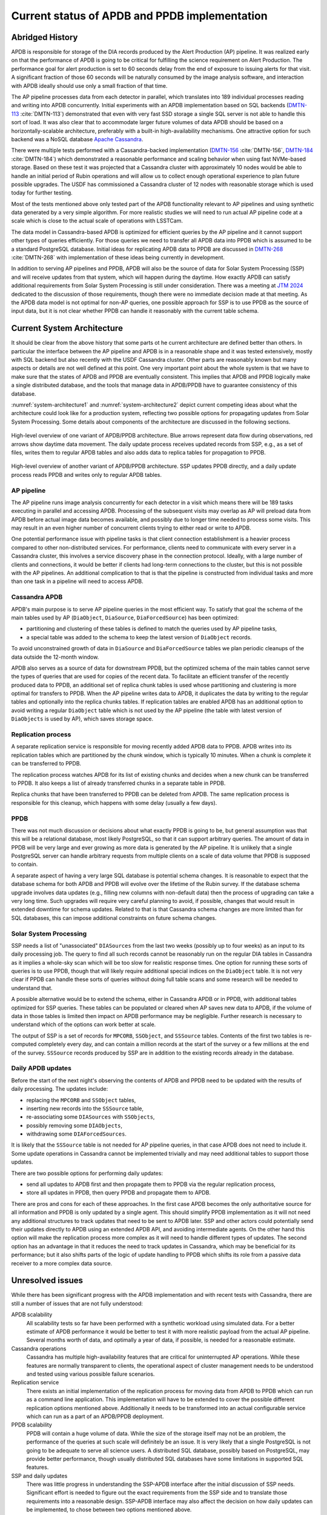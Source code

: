 ##############################################
Current status of APDB and PPDB implementation
##############################################

.. abstract::

   The Alert Production DataBase (APDB) and Prompt Products DataBase (PPDB) design has been evolving for the past few years as a result of various tests and updated requirements.
   This technical note describes the current state of APDB and PPDB implementation and the details that affect the design of the system.
   Concerns related to scalability of both parts of the system are summarized, and missing parts of the design are identified.


Abridged History
================

APDB is responsible for storage of the DIA records produced by the Alert Production (AP) pipeline.
It was realized early on that the performance of APDB is going to be critical for fulfilling the science requirement on Alert Production.
The performance goal for alert production is set to 60 seconds delay from the end of exposure to issuing alerts for that visit.
A significant fraction of those 60 seconds will be naturally consumed by the image analysis software, and interaction with APDB ideally should use only a small fraction of that time.

The AP pipeline processes data from each detector in parallel, which translates into 189 individual processes reading and writing into APDB concurrently.
Initial experiments with an APDB implementation based on SQL backends (`DMTN-113`_ :cite:`DMTN-113`) demonstrated that even with very fast SSD storage a single SQL server is not able to handle this sort of load.
It was also clear that to accommodate larger future volumes of data APDB should be based on a horizontally-scalable architecture, preferably with a built-in high-availability mechanisms.
One attractive option for such backend was a NoSQL database `Apache Cassandra`_.

There were multiple tests performed with a Cassandra-backed implementation (`DMTN-156`_ :cite:`DMTN-156`, `DMTN-184`_ :cite:`DMTN-184`) which demonstrated a reasonable performance and scaling behavior when using fast NVMe-based storage.
Based on these test it was projected that a Cassandra cluster with approximately 10 nodes would be able to handle an initial period of Rubin operations and will allow us to collect enough operational experience to plan future possible upgrades.
The USDF has commissioned a Cassandra cluster of 12 nodes with reasonable storage which is used today for further testing.

Most of the tests mentioned above only tested part of the APDB functionality relevant to AP pipelines and using synthetic data generated by a very simple algorithm.
For more realistic studies we will need to run actual AP pipeline code at a scale which is close to the actual scale of operations with LSSTCam.

The data model in Cassandra-based APDB is optimized for efficient queries by the AP pipeline and it cannot support other types of queries efficiently.
For those queries we need to transfer all APDB data into PPDB which is assumed to be a standard PostgreSQL database.
Initial ideas for replicating APDB data to PPDB are discussed in `DMTN-268`_ :cite:`DMTN-268` with implementation of these ideas being currently in development.

In addition to serving AP pipelines and PPDB, APDB will also be the source of data for Solar System Processing (SSP) and will receive updates from that system, which will happen during the daytime.
How exactly APDB can satisfy additional requirements from Solar System Processing is still under consideration.
There was a meeting at `JTM 2024`_ dedicated to the discussion of those requirements, though there were no immediate decision made at that meeting.
As the APDB data model is not optimal for non-AP queries, one possible approach for SSP is to use PPDB as the source of input data, but it is not clear whether PPDB can handle it reasonably with the current table schema.


Current System Architecture
===========================

It should be clear from the above history that some parts ot he current architecture are defined better than others.
In particular the interface between the AP pipeline and APDB is in a reasonable shape and it was tested extensively, mostly with SQL backend but also recently with the USDF Cassandra cluster.
Other parts are reasonably known but many aspects or details are not well defined at this point.
One very important point about the whole system is that we have to make sure that the states of APDB and PPDB are eventually consistent.
This implies that APDB and PPDB logically make a single distributed database, and the tools that manage data in APDB/PPDB have to guarantee consistency of this database.

:numref:`system-architecture1` and :numref:`system-architecture2`  depict current competing ideas about what the architecture could look like for a production system, reflecting two possible options for propagating updates from Solar System Processing.
Some details about components of the architecture are discussed in the following sections.

.. figure:: images/system-architecture1.svg
   :figwidth: 100%
   :name: system-architecture1
   :align: center

   High-level overview of one variant of APDB/PPDB architecture.
   Blue arrows represent data flow during observations, red arrows show daytime data movement.
   The daily update process receives updated records from SSP, e.g., as a set of files, writes them to regular APDB tables and also adds data to replica tables for propagation to PPDB.


.. figure:: images/system-architecture2.svg
   :figwidth: 100%
   :name: system-architecture2
   :align: center

   High-level overview of another variant of APDB/PPDB architecture.
   SSP updates PPDB directly, and a daily update process reads PPDB and writes only to regular APDB tables.


AP pipeline
-----------

The AP pipeline runs image analysis concurrently for each detector in a visit which means there will be 189 tasks executing in parallel and accessing APDB.
Processing of the subsequent visits may overlap as AP will preload data from APDB before actual image data becomes available, and possibly due to longer time needed to process some visits.
This may result in an even higher number of concurrent clients trying to either read or write to APDB.

One potential performance issue with pipeline tasks is that client connection establishment is a heavier process compared to other non-distributed services.
For performance, clients need to communicate with every server in a Cassandra cluster, this involves a service discovery phase in the connection protocol.
Ideally, with a large number of clients and connections, it would be better if clients had long-term connections to the cluster, but this is not possible with the AP pipelines.
An additional complication to that is that the pipeline is constructed from individual tasks and more than one task in a pipeline will need to access APDB.


Cassandra APDB
--------------

APDB's main purpose is to serve AP pipeline queries in the most efficient way.
To satisfy that goal the schema of the main tables used by AP (``DiaObject``, ``DiaSource``, ``DiaForcedSource``) has been optimized:

- partitioning and clustering of these tables is defined to match the queries used by AP pipeline tasks,
- a special table was added to the schema to keep the latest version of ``DiaObject`` records.

To avoid unconstrained growth of data in ``DiaSource`` and ``DiaForcedSource`` tables we plan periodic cleanups of the data outside the 12-month window.

APDB also serves as a source of data for downstream PPDB, but the optimized schema of the main tables cannot serve the types of queries that are used for copies of the recent data.
To facilitate an efficient transfer of the recently produced data to PPDB, an additional set of replica chunk tables is used whose partitioning and clustering is more optimal for transfers to PPDB.
When the AP pipeline writes data to APDB, it duplicates the data by writing to the regular tables and optionally into the replica chunks tables.
If replication tables are enabled APDB has an additional option to avoid writing a regular ``DiaObject`` table which is not used by the AP pipeline (the table with latest version of ``DiaObjects`` is used by AP), which saves storage space.


Replication process
-------------------

A separate replication service is responsible for moving recently added APDB data to PPDB.
APDB writes into its replication tables which are partitioned by the chunk window, which is typically 10 minutes.
When a chunk is complete it can be transferred to PPDB.

The replication process watches APDB for its list of existing chunks and decides when a new chunk can be transferred to PPDB.
It also keeps a list of already transferred chunks in a separate table in PPDB.

Replica chunks that have been transferred to PPDB can be deleted from APDB.
The same replication process is responsible for this cleanup, which happens with some delay (usually a few days).


PPDB
----

There was not much discussion or decisions about what exactly PPDB is going to be, but general assumption was that this will be a relational database, most likely PostgreSQL, so that it can support arbitrary queries.
The amount of data in PPDB will be very large and ever growing as more data is generated by the AP pipeline.
It is unlikely that a single PostgreSQL server can handle arbitrary requests from multiple clients on a scale of data volume that PPDB is supposed to contain.

A separate aspect of having a very large SQL database is potential schema changes.
It is reasonable to expect that the database schema for both APDB and PPDB will evolve over the lifetime of the Rubin survey.
If the database schema upgrade involves data updates (e.g., filling new columns with non-default data) then the process of upgrading can take a very long time.
Such upgrades will require very careful planning to avoid, if possible, changes that would result in extended downtime for schema updates.
Related to that is that Cassandra schema changes are more limited than for SQL databases, this can impose additional constraints on future schema changes.


Solar System Processing
-----------------------

SSP needs a list of "unassociated" ``DIASources`` from the last two weeks (possibly up to four weeks) as an input to its daily processing job.
The query to find all such records cannot be reasonably run on the regular DIA tables in Cassandra as it implies a whole-sky scan which will be too slow for realistic response times.
One option for running these sorts of queries is to use PPDB, though that will likely require additional special indices on the ``DiaObject`` table.
It is not very clear if PPDB can handle these sorts of queries without doing full table scans and some research will be needed to understand that.

A possible alternative would be to extend the schema, either in Cassandra APDB or in PPDB, with additional tables optimized for SSP queries.
These tables can be populated or cleared when AP saves new data to APDB, if the volume of data in those tables is limited then impact on APDB performance may be negligible.
Further research is necessary to understand which of the options can work better at scale.

The output of SSP is a set of records for ``MPCORB``, ``SSObject``, and ``SSSource`` tables.
Contents of the first two tables is re-computed completely every day, and can contain a million records at the start of the survey or a few millions at the end of the survey.
``SSSource`` records produced by SSP are in addition to the existing records already in the database.


Daily APDB updates
------------------

Before the start of the next night's observing the contents of APDB and PPDB need to be updated with the results of daily processing.
The updates include:

- replacing the ``MPCORB`` and ``SSObject`` tables,
- inserting new records into the ``SSSource`` table,
- re-associating some ``DIASources`` with ``SSObjects``,
- possibly removing some ``DIAObjects``,
- withdrawing some ``DIAForcedSources``.

It is likely that the ``SSSource`` table is not needed for AP pipeline queries, in that case APDB does not need to include it.
Some update operations in Cassandra cannot be implemented trivially and may need additional tables to support those updates.

There are two possible options for performing daily updates:

- send all updates to APDB first and then propagate them to PPDB via the regular replication process,
- store all updates in PPDB, then query PPDB and propagate them to APDB.

There are pros and cons for each of these approaches.
In the first case APDB becomes the only authoritative source for all information and PPDB is only updated by a single agent.
This should simplify PPDB implementation as it will not need any additional structures to track updates that need to be sent to APDB later.
SSP and other actors could potentially send their updates directly to APDB using an extended APDB API, and avoiding intermediate agents.
On the other hand this option will make the replication process more complex as it will need to handle different types of updates.
The second option has an advantage in that it reduces the need to track updates in Cassandra, which may be beneficial for its performance;
but it also shifts parts of the logic of update handling to PPDB which shifts its role from a passive data receiver to a more complex data source.


Unresolved issues
=================

While there has been significant progress with the APDB implementation and with recent tests with Cassandra, there are still a number of issues that are not fully understood:

APDB scalability
   All scalability tests so far have been performed with a synthetic workload using simulated data.
   For a better estimate of APDB performance it would be better to test it with more realistic payload from the actual AP pipeline.
   Several months worth of data, and optimally a year of data, if possible, is needed for a reasonable estimate.

Cassandra operations
   Cassandra has multiple high-availability features that are critical for uninterrupted AP operations.
   While these features are normally transparent to clients, the operational aspect of cluster management needs to be understood and tested using various possible failure scenarios.

Replication service
   There exists an initial implementation of the replication process for moving data from APDB to PPDB which can run as a command line application.
   This implementation will have to be extended to cover the possible different replication options mentioned above.
   Additionally it needs to be transformed into an actual configurable service which can run as a part of an APDB/PPDB deployment.

PPDB scalability
   PPDB will contain a huge volume of data.
   While the size of the storage itself may not be an problem, the performance of the queries at such scale will definitely be an issue.
   It is very likely that a single PostgreSQL is not going to be adequate to serve all science users.
   A distributed SQL database, possibly based on PostgreSQL, may provide better performance, though usually distributed SQL databases have some limitations in supported SQL features.

SSP and daily updates
   There was little progress in understanding the SSP-APDB interface after the initial discussion of SSP needs.
   Significant effort is needed to figure out the exact requirements from the SSP side and to translate those requirements into a reasonable design.
   SSP-APDB interface may also affect the decision on how daily updates can be implemented, to chose between two options mentioned above.


.. _Apache Cassandra: https://cassandra.apache.org
.. _DMTN-113: https://dmtn-113.lsst.io/
.. _DMTN-156: https://dmtn-156.lsst.io/
.. _DMTN-184: https://dmtn-184.lsst.io/
.. _DMTN-268: https://dmtn-268.lsst.io/
.. _JTM 2024: https://confluence.lsstcorp.org/x/CQBFDg

References
==========

.. bibliography::
